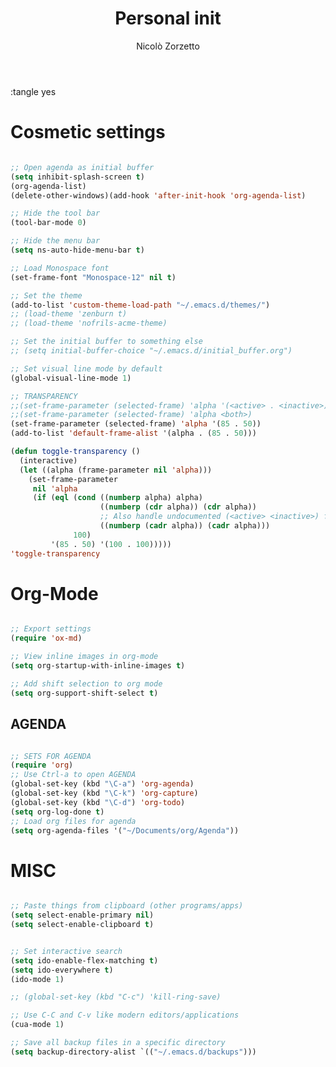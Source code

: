 :tangle yes
#+TITLE: Personal init
#+AUTHOR: Nicolò Zorzetto


* Cosmetic settings
#+BEGIN_SRC emacs-lisp

;; Open agenda as initial buffer
(setq inhibit-splash-screen t)
(org-agenda-list)
(delete-other-windows)(add-hook 'after-init-hook 'org-agenda-list)

;; Hide the tool bar
(tool-bar-mode 0)

;; Hide the menu bar
(setq ns-auto-hide-menu-bar t)

;; Load Monospace font
(set-frame-font "Monospace-12" nil t)

;; Set the theme
(add-to-list 'custom-theme-load-path "~/.emacs.d/themes/")
;; (load-theme 'zenburn t)
;; (load-theme 'nofrils-acme-theme)

;; Set the initial buffer to something else
;; (setq initial-buffer-choice "~/.emacs.d/initial_buffer.org")

;; Set visual line mode by default
(global-visual-line-mode 1)

;; TRANSPARENCY
;;(set-frame-parameter (selected-frame) 'alpha '(<active> . <inactive>))
;;(set-frame-parameter (selected-frame) 'alpha <both>)
(set-frame-parameter (selected-frame) 'alpha '(85 . 50))
(add-to-list 'default-frame-alist '(alpha . (85 . 50)))

(defun toggle-transparency ()
  (interactive)
  (let ((alpha (frame-parameter nil 'alpha)))
    (set-frame-parameter
     nil 'alpha
     (if (eql (cond ((numberp alpha) alpha)
                    ((numberp (cdr alpha)) (cdr alpha))
                    ;; Also handle undocumented (<active> <inactive>) form.
                    ((numberp (cadr alpha)) (cadr alpha)))
              100)
         '(85 . 50) '(100 . 100)))))
'toggle-transparency

#+END_SRC
* Org-Mode
#+BEGIN_SRC emacs-lisp

;; Export settings
(require 'ox-md)

;; View inline images in org-mode
(setq org-startup-with-inline-images t)

;; Add shift selection to org mode
(setq org-support-shift-select t)

#+END_SRC
** AGENDA
#+BEGIN_SRC emacs-lisp

;; SETS FOR AGENDA
(require 'org)
;; Use Ctrl-a to open AGENDA
(global-set-key (kbd "\C-a") 'org-agenda)
(global-set-key (kbd "\C-k") 'org-capture)
(global-set-key (kbd "\C-d") 'org-todo)
(setq org-log-done t)
;; Load org files for agenda
(setq org-agenda-files '("~/Documents/org/Agenda"))

#+END_SRC
* MISC
#+BEGIN_SRC emacs-lisp

;; Paste things from clipboard (other programs/apps)
(setq select-enable-primary nil)
(setq select-enable-clipboard t)


;; Set interactive search
(setq ido-enable-flex-matching t)
(setq ido-everywhere t)
(ido-mode 1)

;; (global-set-key (kbd "C-c") 'kill-ring-save)

;; Use C-C and C-v like modern editors/applications
(cua-mode 1)

;; Save all backup files in a specific directory
(setq backup-directory-alist `(("~/.emacs.d/backups")))
#+END_SRC
